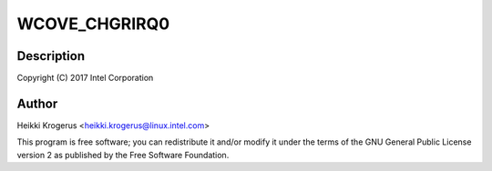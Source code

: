 .. -*- coding: utf-8; mode: rst -*-
.. src-file: drivers/usb/typec/typec_wcove.c

.. _`wcove_chgrirq0`:

WCOVE_CHGRIRQ0
==============

.. c:function::  WCOVE_CHGRIRQ0()

    WhiskeyCove PMIC USB Type-C PHY driver

.. _`wcove_chgrirq0.description`:

Description
-----------

Copyright (C) 2017 Intel Corporation

.. _`wcove_chgrirq0.author`:

Author
------

Heikki Krogerus <heikki.krogerus@linux.intel.com>

This program is free software; you can redistribute it and/or modify
it under the terms of the GNU General Public License version 2 as
published by the Free Software Foundation.

.. This file was automatic generated / don't edit.

